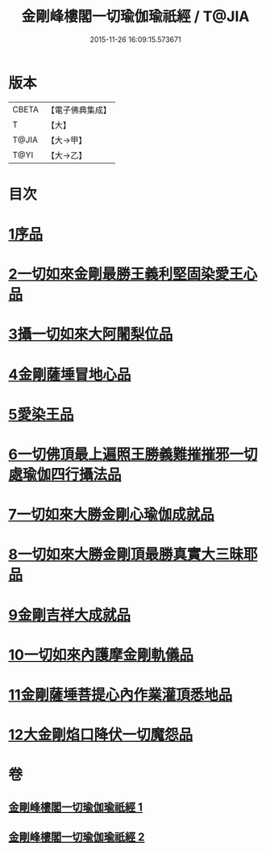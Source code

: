 #+TITLE: 金剛峰樓閣一切瑜伽瑜祇經 / T@JIA
#+DATE: 2015-11-26 16:09:15.573671
* 版本
 |     CBETA|【電子佛典集成】|
 |         T|【大】     |
 |     T@JIA|【大→甲】   |
 |      T@YI|【大→乙】   |

* 目次
* [[file:KR6j0031_001.txt::001-0253c18][1序品]]
* [[file:KR6j0031_001.txt::0255c10][2一切如來金剛最勝王義利堅固染愛王心品]]
* [[file:KR6j0031_001.txt::0256a15][3攝一切如來大阿闍梨位品]]
* [[file:KR6j0031_001.txt::0256b5][4金剛薩埵冒地心品]]
* [[file:KR6j0031_001.txt::0256b25][5愛染王品]]
* [[file:KR6j0031_001.txt::0257b16][6一切佛頂最上遍照王勝義難摧摧邪一切處瑜伽四行攝法品]]
* [[file:KR6j0031_001.txt::0257c18][7一切如來大勝金剛心瑜伽成就品]]
* [[file:KR6j0031_001.txt::0258b1][8一切如來大勝金剛頂最勝真實大三昧耶品]]
* [[file:KR6j0031_002.txt::002-0259c26][9金剛吉祥大成就品]]
* [[file:KR6j0031_002.txt::0264b1][10一切如來內護摩金剛軌儀品]]
* [[file:KR6j0031_002.txt::0266c26][11金剛薩埵菩提心內作業灌頂悉地品]]
* [[file:KR6j0031_002.txt::0268c4][12大金剛焰口降伏一切魔怨品]]
* 卷
** [[file:KR6j0031_001.txt][金剛峰樓閣一切瑜伽瑜祇經 1]]
** [[file:KR6j0031_002.txt][金剛峰樓閣一切瑜伽瑜祇經 2]]
